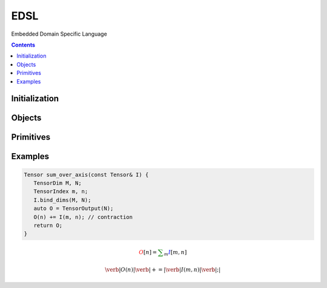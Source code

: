 ====
EDSL
====

Embedded Domain Specific Language

.. contents::

-------
Initialization
-------

.. tabs::

   .. group-tab:: C++

      .. doxygenfunction:: plaidml::edsl::init

   .. group-tab:: Python

      .. autofunction:: plaidml.edsl.__init

-------
Objects
-------

.. tabs::
   .. group-tab:: C++

      .. doxygengroup:: edsl_objects
         :content-only:
         :members:

   .. group-tab:: Python

      .. autoclass:: plaidml.edsl.IndexedTensor
      .. autoclass:: plaidml.edsl.LogicalShape
         :members:
      .. autoclass:: plaidml.edsl.Tensor
      .. autoclass:: plaidml.edsl.TensorRef
      .. autoclass:: plaidml.edsl.ProgramArgument
      .. autoclass:: plaidml.edsl.Program
      .. autoclass:: plaidml.edsl.TensorDim
      .. autoclass:: plaidml.edsl.TensorIndex
      .. autoclass:: plaidml.edsl.Constraint

----------
Primitives
----------

.. doxygengroup:: edsl_primitives
   :content-only:

--------
Examples
--------

.. code-block:: c++

   Tensor sum_over_axis(const Tensor& I) {
      TensorDim M, N;
      TensorIndex m, n;
      I.bind_dims(M, N);
      auto O = TensorOutput(N);
      O(n) += I(m, n); // contraction
      return O;
   }

.. math::
   \color{red}O[n]
   \color{default}=
   \color{green}\sum_{m}
   \color{blue}I[m, n]

.. math::
   \color{red}\verb|O(n)|
   \color{green}\verb| += |
   \color{blue}\verb|I(m, n)|\color{default}\verb|;|
